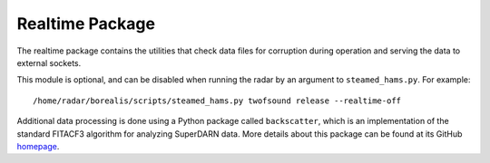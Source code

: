 .. _realtime-package:

================
Realtime Package
================

The realtime package contains the utilities that check data files for corruption during operation
and serving the data to external sockets.

This module is optional, and can be disabled when running the radar by an argument to ``steamed_hams.py``. For example::

    /home/radar/borealis/scripts/steamed_hams.py twofsound release --realtime-off

Additional data processing is done using a Python package called ``backscatter``, which is an implementation of the
standard FITACF3 algorithm for analyzing SuperDARN data. More details about this package can be found at its GitHub
`homepage <https://github.com/SuperDARNCanada/backscatter>`_.

